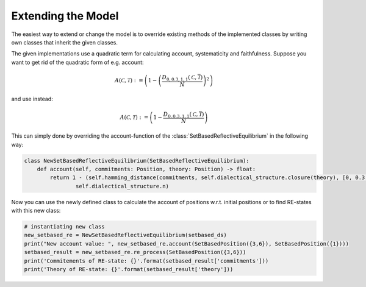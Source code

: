 Extending the Model
===================

The easiest way to extend or change the model is to override existing methods
of the implemented classes by writing own classes that inherit the given classes.

The given implementations use a quadratic term for calculating account, systematicity and
faithfulness. Suppose you want to get rid of the quadratic form of e.g. account:

.. math::
    A(\mathcal{C}, \mathcal{T}):=\left( 1-\left(\frac{D_{0,0.3,1,1}(\mathcal{C}, \overline{\mathcal{T}})}{N}\right)^2 \right)

and use instead:

.. math::
    A(\mathcal{C}, \mathcal{T}):=\left( 1-\frac{D_{0,0.3,1,1}(\mathcal{C}, \overline{\mathcal{T}})}{N} \right)

This can simply done by overriding the account-function of the
:class:`SetBasedReflectiveEquilibrium` in the following way:

.. code:: python

    class NewSetBasedReflectiveEquilibrium(SetBasedReflectiveEquilibrium):
        def account(self, commitments: Position, theory: Position) -> float:
            return 1 - (self.hamming_distance(commitments, self.dialectical_structure.closure(theory), [0, 0.3, 1, 1]) /
                    self.dialectical_structure.n)


Now you can use the newly defined class to calculate the account of positions w.r.t. initial
positions or to find RE-states with this new class:

.. code:: python

    # instantiating new class
    new_setbased_re = NewSetBasedReflectiveEquilibrium(setbased_ds)
    print("New account value: ", new_setbased_re.account(SetBasedPosition({3,6}), SetBasedPosition({1})))
    setbased_result = new_setbased_re.re_process(SetBasedPosition({3,6}))
    print('Commitements of RE-state: {}'.format(setbased_result['commitments']))
    print('Theory of RE-state: {}'.format(setbased_result['theory']))



